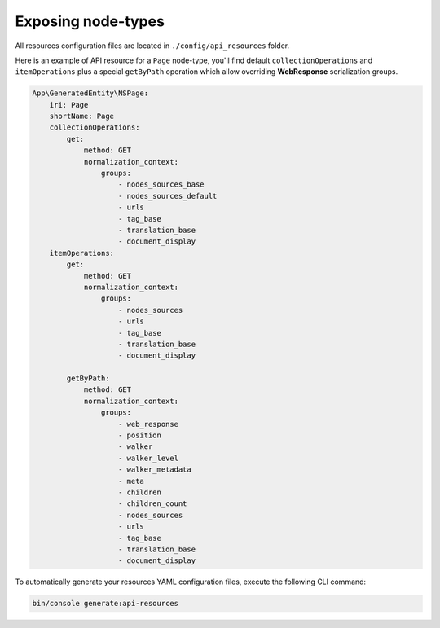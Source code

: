 .. _exposing_node_types:

Exposing node-types
===================

All resources configuration files are located in ``./config/api_resources`` folder.

Here is an example of API resource for a ``Page`` node-type, you'll find default ``collectionOperations`` and
``itemOperations`` plus a special ``getByPath`` operation which allow overriding **WebResponse** serialization groups.

.. code-block:: yaml

    App\GeneratedEntity\NSPage:
        iri: Page
        shortName: Page
        collectionOperations:
            get:
                method: GET
                normalization_context:
                    groups:
                        - nodes_sources_base
                        - nodes_sources_default
                        - urls
                        - tag_base
                        - translation_base
                        - document_display
        itemOperations:
            get:
                method: GET
                normalization_context:
                    groups:
                        - nodes_sources
                        - urls
                        - tag_base
                        - translation_base
                        - document_display

            getByPath:
                method: GET
                normalization_context:
                    groups:
                        - web_response
                        - position
                        - walker
                        - walker_level
                        - walker_metadata
                        - meta
                        - children
                        - children_count
                        - nodes_sources
                        - urls
                        - tag_base
                        - translation_base
                        - document_display

To automatically generate your resources YAML configuration files, execute the following CLI command:

.. code-block:: shell

    bin/console generate:api-resources
